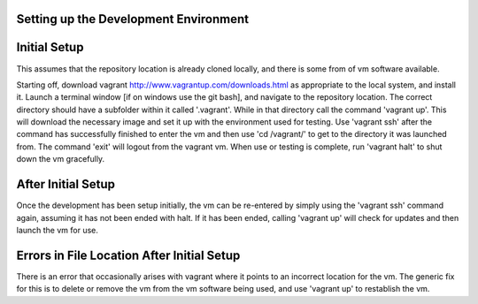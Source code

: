 Setting up the Development Environment
=======================================

Initial Setup
==============
This assumes that the repository location is already cloned locally, and there is some from of vm software available.

Starting off, download vagrant http://www.vagrantup.com/downloads.html as appropriate to the local system, and install it.
Launch a terminal window [if on windows use the git bash], and navigate to the repository location.
The correct directory should have a subfolder within it called '.vagrant'.
While in that directory call the command 'vagrant up'. This will download the necessary image and set it up with the environment used for testing.
Use 'vagrant ssh' after the command has successfully finished to enter the vm and then use 'cd /vagrant/' to get to the directory it was launched from.
The command 'exit' will logout from the vagrant vm.
When use or testing is complete, run 'vagrant halt' to shut down the vm gracefully.

After Initial Setup
====================
Once the development has been setup initially, the vm can be re-entered by simply using the 'vagrant ssh' command again, assuming it has not been ended with halt.
If it has been ended, calling 'vagrant up' will check for updates and then launch the vm for use.

Errors in File Location After Initial Setup
============================================
There is an error that occasionally arises with vagrant where it points to an incorrect location for the vm.
The generic fix for this is to delete or remove the vm from the vm software being used, and use 'vagrant up' to restablish the vm. 